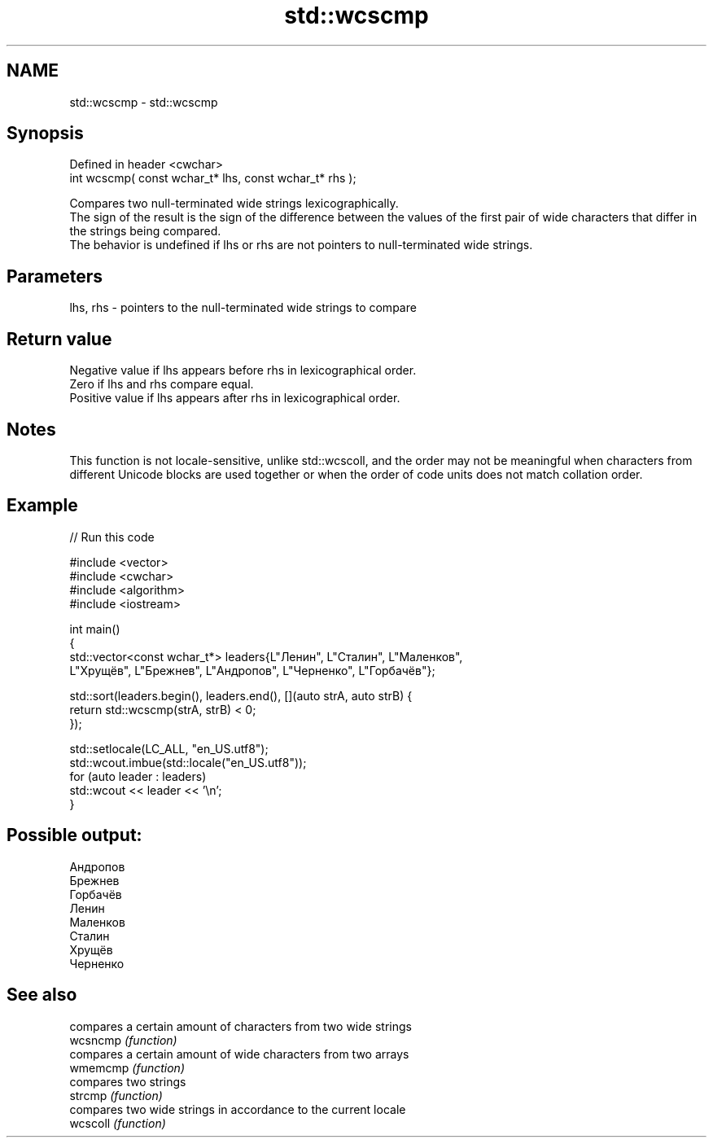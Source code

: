 .TH std::wcscmp 3 "2020.03.24" "http://cppreference.com" "C++ Standard Libary"
.SH NAME
std::wcscmp \- std::wcscmp

.SH Synopsis

  Defined in header <cwchar>
  int wcscmp( const wchar_t* lhs, const wchar_t* rhs );

  Compares two null-terminated wide strings lexicographically.
  The sign of the result is the sign of the difference between the values of the first pair of wide characters that differ in the strings being compared.
  The behavior is undefined if lhs or rhs are not pointers to null-terminated wide strings.

.SH Parameters


  lhs, rhs - pointers to the null-terminated wide strings to compare


.SH Return value

  Negative value if lhs appears before rhs in lexicographical order.
  Zero if lhs and rhs compare equal.
  Positive value if lhs appears after rhs in lexicographical order.

.SH Notes

  This function is not locale-sensitive, unlike std::wcscoll, and the order may not be meaningful when characters from different Unicode blocks are used together or when the order of code units does not match collation order.

.SH Example

  
// Run this code

    #include <vector>
    #include <cwchar>
    #include <algorithm>
    #include <iostream>

    int main()
    {
        std::vector<const wchar_t*> leaders{L"Ленин", L"Сталин", L"Маленков",
            L"Хрущёв", L"Брежнев", L"Андропов", L"Черненко", L"Горбачёв"};

        std::sort(leaders.begin(), leaders.end(), [](auto strA, auto strB) {
            return std::wcscmp(strA, strB) < 0;
        });

        std::setlocale(LC_ALL, "en_US.utf8");
        std::wcout.imbue(std::locale("en_US.utf8"));
        for (auto leader : leaders)
            std::wcout << leader << '\\n';
    }

.SH Possible output:

    Андропов
    Брежнев
    Горбачёв
    Ленин
    Маленков
    Сталин
    Хрущёв
    Черненко


.SH See also


          compares a certain amount of characters from two wide strings
  wcsncmp \fI(function)\fP
          compares a certain amount of wide characters from two arrays
  wmemcmp \fI(function)\fP
          compares two strings
  strcmp  \fI(function)\fP
          compares two wide strings in accordance to the current locale
  wcscoll \fI(function)\fP




